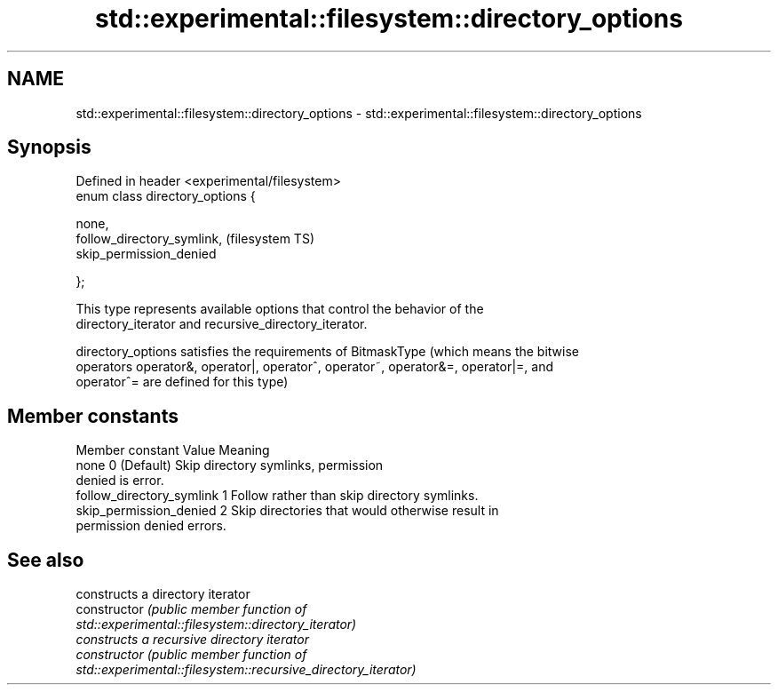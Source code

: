 .TH std::experimental::filesystem::directory_options 3 "2022.07.31" "http://cppreference.com" "C++ Standard Libary"
.SH NAME
std::experimental::filesystem::directory_options \- std::experimental::filesystem::directory_options

.SH Synopsis
   Defined in header <experimental/filesystem>
   enum class directory_options {

   none,
   follow_directory_symlink,                    (filesystem TS)
   skip_permission_denied

   };

   This type represents available options that control the behavior of the
   directory_iterator and recursive_directory_iterator.

   directory_options satisfies the requirements of BitmaskType (which means the bitwise
   operators operator&, operator|, operator^, operator~, operator&=, operator|=, and
   operator^= are defined for this type)

.SH Member constants

       Member constant       Value                        Meaning
   none                     0 (Default) Skip directory symlinks, permission
                                    denied is error.
   follow_directory_symlink 1       Follow rather than skip directory symlinks.
   skip_permission_denied   2       Skip directories that would otherwise result in
                                    permission denied errors.

.SH See also

                 constructs a directory iterator
   constructor   \fI\fI(public member\fP function of\fP
                 std::experimental::filesystem::directory_iterator)
                 constructs a recursive directory iterator
   constructor   \fI\fI(public member\fP function of\fP
                 std::experimental::filesystem::recursive_directory_iterator)
